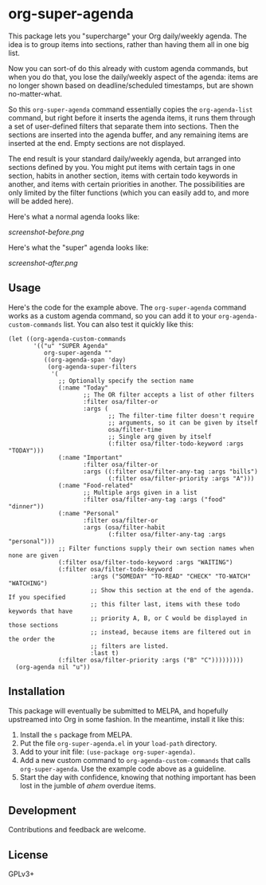 #+PROPERTY: LOGGING nil

#+BEGIN_HTML
<a href=https://alphapapa.github.io/dont-tread-on-emacs/><img src="dont-tread-on-emacs-150.png" align="right"></a>
#+END_HTML

* org-super-agenda

This package lets you "supercharge" your Org daily/weekly agenda.  The idea is to group items into sections, rather than having them all in one big list.

Now you can sort-of do this already with custom agenda commands, but when you do that, you lose the daily/weekly aspect of the agenda: items are no longer shown based on deadline/scheduled timestamps, but are shown no-matter-what.

So this ~org-super-agenda~ command essentially copies the ~org-agenda-list~ command, but right before it inserts the agenda items, it runs them through a set of user-defined filters that separate them into sections.  Then the sections are inserted into the agenda buffer, and any remaining items are inserted at the end.  Empty sections are not displayed.

The end result is your standard daily/weekly agenda, but arranged into sections defined by you.  You might put items with certain tags in one section, habits in another section, items with certain todo keywords in another, and items with certain priorities in another.  The possibilities are only limited by the filter functions (which you can easily add to, and more will be added here).

Here's what a normal agenda looks like:

[[screenshot-before.png]]

Here's what the "super" agenda looks like:

[[screenshot-after.png]]

** Usage

Here's the code for the example above.  The ~org-super-agenda~ command works as a custom agenda command, so you can add it to your ~org-agenda-custom-commands~ list.  You can also test it quickly like this:

#+BEGIN_SRC elisp
  (let ((org-agenda-custom-commands
         '(("u" "SUPER Agenda"
            org-super-agenda ""
            ((org-agenda-span 'day)
             (org-agenda-super-filters
              '(
                ;; Optionally specify the section name
                (:name "Today"
                       ;; The OR filter accepts a list of other filters
                       :filter osa/filter-or
                       :args (
                              ;; The filter-time filter doesn't require
                              ;; arguments, so it can be given by itself
                              osa/filter-time
                              ;; Single arg given by itself
                              (:filter osa/filter-todo-keyword :args "TODAY")))
                (:name "Important"
                       :filter osa/filter-or
                       :args ((:filter osa/filter-any-tag :args "bills")
                              (:filter osa/filter-priority :args "A")))
                (:name "Food-related"
                       ;; Multiple args given in a list
                       :filter osa/filter-any-tag :args ("food" "dinner"))
                (:name "Personal"
                       :filter osa/filter-or
                       :args (osa/filter-habit
                              (:filter osa/filter-any-tag :args "personal")))
                ;; Filter functions supply their own section names when none are given
                (:filter osa/filter-todo-keyword :args "WAITING")
                (:filter osa/filter-todo-keyword
                         :args ("SOMEDAY" "TO-READ" "CHECK" "TO-WATCH" "WATCHING")
                         ;; Show this section at the end of the agenda.  If you specified
                         ;; this filter last, items with these todo keywords that have
                         ;; priority A, B, or C would be displayed in those sections
                         ;; instead, because items are filtered out in the order the
                         ;; filters are listed.
                         :last t)
                (:filter osa/filter-priority :args ("B" "C")))))))))
    (org-agenda nil "u"))
#+END_SRC

** Installation

This package will eventually be submitted to MELPA, and hopefully upstreamed into Org in some fashion.  In the meantime, install it like this:

1.  Install the =s= package from MELPA.
2.  Put the file =org-super-agenda.el= in your =load-path= directory.
3.  Add to your init file: ~(use-package org-super-agenda)~.
4.  Add a new custom command to =org-agenda-custom-commands= that calls =org-super-agenda=.  Use the example code above as a guideline.
5.  Start the day with confidence, knowing that nothing important has been lost in the jumble of /ahem/ overdue items.

** Development

Contributions and feedback are welcome.

** License

GPLv3+
